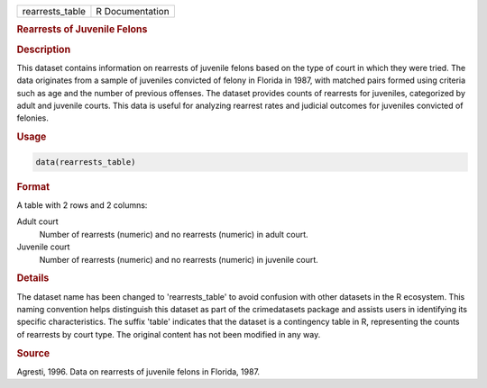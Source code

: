 .. container::

   .. container::

      =============== ===============
      rearrests_table R Documentation
      =============== ===============

      .. rubric:: Rearrests of Juvenile Felons
         :name: rearrests-of-juvenile-felons

      .. rubric:: Description
         :name: description

      This dataset contains information on rearrests of juvenile felons
      based on the type of court in which they were tried. The data
      originates from a sample of juveniles convicted of felony in
      Florida in 1987, with matched pairs formed using criteria such as
      age and the number of previous offenses. The dataset provides
      counts of rearrests for juveniles, categorized by adult and
      juvenile courts. This data is useful for analyzing rearrest rates
      and judicial outcomes for juveniles convicted of felonies.

      .. rubric:: Usage
         :name: usage

      .. code:: R

         data(rearrests_table)

      .. rubric:: Format
         :name: format

      A table with 2 rows and 2 columns:

      Adult court
         Number of rearrests (numeric) and no rearrests (numeric) in
         adult court.

      Juvenile court
         Number of rearrests (numeric) and no rearrests (numeric) in
         juvenile court.

      .. rubric:: Details
         :name: details

      The dataset name has been changed to 'rearrests_table' to avoid
      confusion with other datasets in the R ecosystem. This naming
      convention helps distinguish this dataset as part of the
      crimedatasets package and assists users in identifying its
      specific characteristics. The suffix 'table' indicates that the
      dataset is a contingency table in R, representing the counts of
      rearrests by court type. The original content has not been
      modified in any way.

      .. rubric:: Source
         :name: source

      Agresti, 1996. Data on rearrests of juvenile felons in Florida,
      1987.
